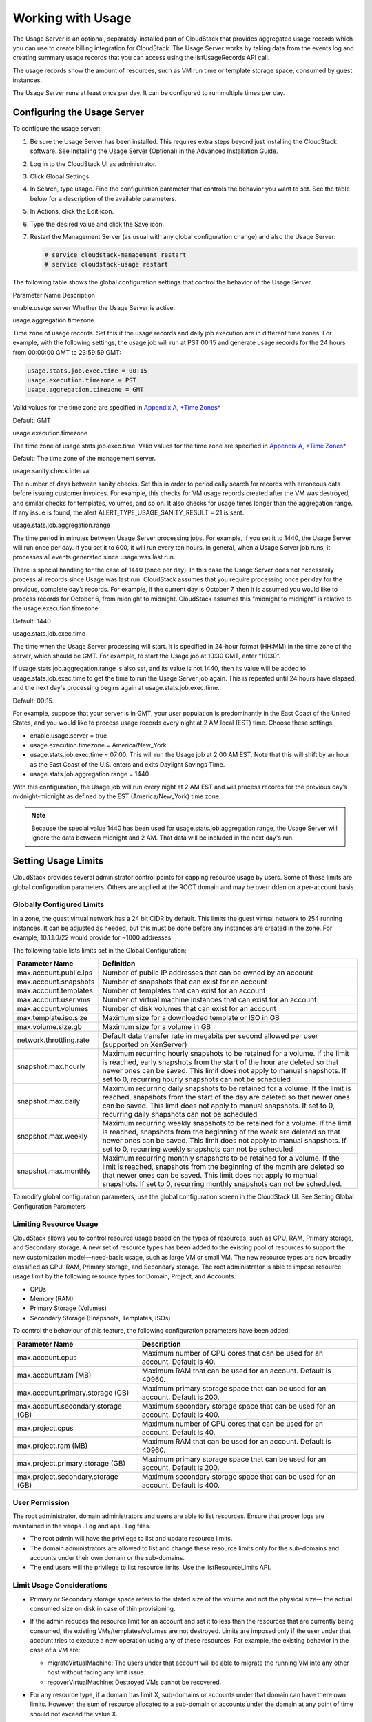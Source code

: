 .. Licensed to the Apache Software Foundation (ASF) under one
   or more contributor license agreements.  See the NOTICE file
   distributed with this work for additional information#
   regarding copyright ownership.  The ASF licenses this file
   to you under the Apache License, Version 2.0 (the
   "License"); you may not use this file except in compliance
   with the License.  You may obtain a copy of the License at
   http://www.apache.org/licenses/LICENSE-2.0
   Unless required by applicable law or agreed to in writing,
   software distributed under the License is distributed on an
   "AS IS" BASIS, WITHOUT WARRANTIES OR CONDITIONS OF ANY
   KIND, either express or implied.  See the License for the
   specific language governing permissions and limitations
   under the License.
   

Working with Usage
==================

The Usage Server is an optional, separately-installed part of CloudStack
that provides aggregated usage records which you can use to create
billing integration for CloudStack. The Usage Server works by taking
data from the events log and creating summary usage records that you can
access using the listUsageRecords API call.

The usage records show the amount of resources, such as VM run time or
template storage space, consumed by guest instances.

The Usage Server runs at least once per day. It can be configured to run
multiple times per day.


Configuring the Usage Server
----------------------------

To configure the usage server:

#. Be sure the Usage Server has been installed. This requires extra
   steps beyond just installing the CloudStack software. See Installing
   the Usage Server (Optional) in the Advanced Installation Guide.

#. Log in to the CloudStack UI as administrator.

#. Click Global Settings.

#. In Search, type usage. Find the configuration parameter that controls
   the behavior you want to set. See the table below for a description
   of the available parameters.

#. In Actions, click the Edit icon.

#. Type the desired value and click the Save icon.

#. Restart the Management Server (as usual with any global configuration
   change) and also the Usage Server:

   .. code:: bash

      # service cloudstack-management restart
      # service cloudstack-usage restart

The following table shows the global configuration settings that control
the behavior of the Usage Server.

Parameter Name  Description

enable.usage.server  Whether the Usage Server is active.

usage.aggregation.timezone

Time zone of usage records. Set this if the usage records and daily job
execution are in different time zones. For example, with the following
settings, the usage job will run at PST 00:15 and generate usage records
for the 24 hours from 00:00:00 GMT to 23:59:59 GMT:

.. code:: bash

   usage.stats.job.exec.time = 00:15   
   usage.execution.timezone = PST
   usage.aggregation.timezone = GMT

Valid values for the time zone are specified in `Appendix A, *Time Zones* 
<http://docs.cloudstack.apache.org/en/latest/dev.html?highlight=time%20zones#time-zones>`_

Default: GMT

usage.execution.timezone

The time zone of usage.stats.job.exec.time. Valid values for the time
zone are specified in `Appendix A, *Time Zones* 
<http://docs.cloudstack.apache.org/en/latest/dev.html?highlight=time%20zones#time-zones>`_

Default: The time zone of the management server.

usage.sanity.check.interval

The number of days between sanity checks. Set this in order to
periodically search for records with erroneous data before issuing
customer invoices. For example, this checks for VM usage records created
after the VM was destroyed, and similar checks for templates, volumes,
and so on. It also checks for usage times longer than the aggregation
range. If any issue is found, the alert
ALERT\_TYPE\_USAGE\_SANITY\_RESULT = 21 is sent.

usage.stats.job.aggregation.range

The time period in minutes between Usage Server processing jobs. For
example, if you set it to 1440, the Usage Server will run once per day.
If you set it to 600, it will run every ten hours. In general, when a
Usage Server job runs, it processes all events generated since usage was
last run.

There is special handling for the case of 1440 (once per day). In this
case the Usage Server does not necessarily process all records since
Usage was last run. CloudStack assumes that you require processing once
per day for the previous, complete day’s records. For example, if the
current day is October 7, then it is assumed you would like to process
records for October 6, from midnight to midnight. CloudStack assumes
this “midnight to midnight” is relative to the usage.execution.timezone.

Default: 1440

usage.stats.job.exec.time

The time when the Usage Server processing will start. It is specified in
24-hour format (HH:MM) in the time zone of the server, which should be
GMT. For example, to start the Usage job at 10:30 GMT, enter “10:30”.

If usage.stats.job.aggregation.range is also set, and its value is not
1440, then its value will be added to usage.stats.job.exec.time to get
the time to run the Usage Server job again. This is repeated until 24
hours have elapsed, and the next day's processing begins again at
usage.stats.job.exec.time.

Default: 00:15.

For example, suppose that your server is in GMT, your user population is
predominantly in the East Coast of the United States, and you would like
to process usage records every night at 2 AM local (EST) time. Choose
these settings:

-  enable.usage.server = true

-  usage.execution.timezone = America/New\_York

-  usage.stats.job.exec.time = 07:00. This will run the Usage job at
   2:00 AM EST. Note that this will shift by an hour as the East Coast
   of the U.S. enters and exits Daylight Savings Time.

-  usage.stats.job.aggregation.range = 1440

With this configuration, the Usage job will run every night at 2 AM EST
and will process records for the previous day’s midnight-midnight as
defined by the EST (America/New\_York) time zone.

.. note:: 
   Because the special value 1440 has been used for
   usage.stats.job.aggregation.range, the Usage Server will ignore the data
   between midnight and 2 AM. That data will be included in the next day's
   run.


Setting Usage Limits
--------------------

CloudStack provides several administrator control points for capping
resource usage by users. Some of these limits are global configuration
parameters. Others are applied at the ROOT domain and may be overridden
on a per-account basis.


Globally Configured Limits
~~~~~~~~~~~~~~~~~~~~~~~~~~

In a zone, the guest virtual network has a 24 bit CIDR by default. This
limits the guest virtual network to 254 running instances. It can be
adjusted as needed, but this must be done before any instances are
created in the zone. For example, 10.1.1.0/22 would provide for ~1000
addresses.

The following table lists limits set in the Global Configuration:

+---------------------------+--------------------------------------------------------------------------------------------------------------------------------------------------------------------------------------------------------------------------------------------------------------------------------------------------+
| Parameter Name            | Definition                                                                                                                                                                                                                                                                                       |
+===========================+==================================================================================================================================================================================================================================================================================================+
| max.account.public.ips    | Number of public IP addresses that can be owned by an account                                                                                                                                                                                                                                    |
+---------------------------+--------------------------------------------------------------------------------------------------------------------------------------------------------------------------------------------------------------------------------------------------------------------------------------------------+
| max.account.snapshots     | Number of snapshots that can exist for an account                                                                                                                                                                                                                                                |
+---------------------------+--------------------------------------------------------------------------------------------------------------------------------------------------------------------------------------------------------------------------------------------------------------------------------------------------+
| max.account.templates     | Number of templates that can exist for an account                                                                                                                                                                                                                                                |
+---------------------------+--------------------------------------------------------------------------------------------------------------------------------------------------------------------------------------------------------------------------------------------------------------------------------------------------+
| max.account.user.vms      | Number of virtual machine instances that can exist for an account                                                                                                                                                                                                                                |
+---------------------------+--------------------------------------------------------------------------------------------------------------------------------------------------------------------------------------------------------------------------------------------------------------------------------------------------+
| max.account.volumes       | Number of disk volumes that can exist for an account                                                                                                                                                                                                                                             |
+---------------------------+--------------------------------------------------------------------------------------------------------------------------------------------------------------------------------------------------------------------------------------------------------------------------------------------------+
| max.template.iso.size     | Maximum size for a downloaded template or ISO in GB                                                                                                                                                                                                                                              |
+---------------------------+--------------------------------------------------------------------------------------------------------------------------------------------------------------------------------------------------------------------------------------------------------------------------------------------------+
| max.volume.size.gb        | Maximum size for a volume in GB                                                                                                                                                                                                                                                                  |
+---------------------------+--------------------------------------------------------------------------------------------------------------------------------------------------------------------------------------------------------------------------------------------------------------------------------------------------+
| network.throttling.rate   | Default data transfer rate in megabits per second allowed per user (supported on XenServer)                                                                                                                                                                                                      |
+---------------------------+--------------------------------------------------------------------------------------------------------------------------------------------------------------------------------------------------------------------------------------------------------------------------------------------------+
| snapshot.max.hourly       | Maximum recurring hourly snapshots to be retained for a volume. If the limit is reached, early snapshots from the start of the hour are deleted so that newer ones can be saved. This limit does not apply to manual snapshots. If set to 0, recurring hourly snapshots can not be scheduled     |
+---------------------------+--------------------------------------------------------------------------------------------------------------------------------------------------------------------------------------------------------------------------------------------------------------------------------------------------+
| snapshot.max.daily        | Maximum recurring daily snapshots to be retained for a volume. If the limit is reached, snapshots from the start of the day are deleted so that newer ones can be saved. This limit does not apply to manual snapshots. If set to 0, recurring daily snapshots can not be scheduled              |
+---------------------------+--------------------------------------------------------------------------------------------------------------------------------------------------------------------------------------------------------------------------------------------------------------------------------------------------+
| snapshot.max.weekly       | Maximum recurring weekly snapshots to be retained for a volume. If the limit is reached, snapshots from the beginning of the week are deleted so that newer ones can be saved. This limit does not apply to manual snapshots. If set to 0, recurring weekly snapshots can not be scheduled       |
+---------------------------+--------------------------------------------------------------------------------------------------------------------------------------------------------------------------------------------------------------------------------------------------------------------------------------------------+
| snapshot.max.monthly      | Maximum recurring monthly snapshots to be retained for a volume. If the limit is reached, snapshots from the beginning of the month are deleted so that newer ones can be saved. This limit does not apply to manual snapshots. If set to 0, recurring monthly snapshots can not be scheduled.   |
+---------------------------+--------------------------------------------------------------------------------------------------------------------------------------------------------------------------------------------------------------------------------------------------------------------------------------------------+

To modify global configuration parameters, use the global configuration
screen in the CloudStack UI. See Setting Global Configuration Parameters


Limiting Resource Usage
~~~~~~~~~~~~~~~~~~~~~~~

CloudStack allows you to control resource usage based on the types of
resources, such as CPU, RAM, Primary storage, and Secondary storage. A
new set of resource types has been added to the existing pool of
resources to support the new customization model—need-basis usage, such
as large VM or small VM. The new resource types are now broadly
classified as CPU, RAM, Primary storage, and Secondary storage. The root
administrator is able to impose resource usage limit by the following
resource types for Domain, Project, and Accounts.

-  CPUs

-  Memory (RAM)

-  Primary Storage (Volumes)

-  Secondary Storage (Snapshots, Templates, ISOs)

To control the behaviour of this feature, the following configuration
parameters have been added:

=================================== =================================================================
Parameter Name                      Description
=================================== =================================================================
max.account.cpus                    Maximum number of CPU cores that can be used for an account.
                                    Default is 40.
max.account.ram (MB)                Maximum RAM that can be used for an account.
                                    Default is 40960.
max.account.primary.storage (GB)    Maximum primary storage space that can be used for an account.
                                    Default is 200.
max.account.secondary.storage (GB)  Maximum secondary storage space that can be used for an account.
                                    Default is 400.
max.project.cpus                    Maximum number of CPU cores that can be used for an account.
                                    Default is 40.
max.project.ram (MB)                Maximum RAM that can be used for an account.
                                    Default is 40960.
max.project.primary.storage (GB)    Maximum primary storage space that can be used for an account.
                                    Default is 200.
max.project.secondary.storage (GB)  Maximum secondary storage space that can be used for an account.
                                    Default is 400.
=================================== =================================================================


User Permission
~~~~~~~~~~~~~~~

The root administrator, domain administrators and users are able to list
resources. Ensure that proper logs are maintained in the ``vmops.log``
and ``api.log`` files.

-  The root admin will have the privilege to list and update resource
   limits.

-  The domain administrators are allowed to list and change these
   resource limits only for the sub-domains and accounts under their own
   domain or the sub-domains.

-  The end users will the privilege to list resource limits. Use the
   listResourceLimits API.


Limit Usage Considerations
~~~~~~~~~~~~~~~~~~~~~~~~~~

-  Primary or Secondary storage space refers to the stated size of the
   volume and not the physical size— the actual consumed size on disk in
   case of thin provisioning.

-  If the admin reduces the resource limit for an account and set it to
   less than the resources that are currently being consumed, the
   existing VMs/templates/volumes are not destroyed. Limits are imposed
   only if the user under that account tries to execute a new operation
   using any of these resources. For example, the existing behavior in
   the case of a VM are:

   -  migrateVirtualMachine: The users under that account will be able
      to migrate the running VM into any other host without facing any
      limit issue.

   -  recoverVirtualMachine: Destroyed VMs cannot be recovered.

-  For any resource type, if a domain has limit X, sub-domains or
   accounts under that domain can have there own limits. However, the
   sum of resource allocated to a sub-domain or accounts under the
   domain at any point of time should not exceed the value X.

   For example, if a domain has the CPU limit of 40 and the sub-domain
   D1 and account A1 can have limits of 30 each, but at any point of
   time the resource allocated to D1 and A1 should not exceed the limit
   of 40.

-  If any operation needs to pass through two of more resource limit
   check, then the lower of 2 limits will be enforced, For example: if
   an account has the VM limit of 10 and CPU limit of 20, and a user
   under that account requests 5 VMs of 4 CPUs each. The user can deploy
   5 more VMs because VM limit is 10. However, the user cannot deploy
   any more instances because the CPU limit has been exhausted.


Limiting Resource Usage in a Domain
~~~~~~~~~~~~~~~~~~~~~~~~~~~~~~~~~~~

CloudStack allows the configuration of limits on a domain basis. With a
domain limit in place, all users still have their account limits. They
are additionally limited, as a group, to not exceed the resource limits
set on their domain. Domain limits aggregate the usage of all accounts
in the domain as well as all the accounts in all the sub-domains of that
domain. Limits set at the root domain level apply to the sum of resource
usage by the accounts in all the domains and sub-domains below that root
domain.

To set a domain limit:

#. Log in to the CloudStack UI.

#. In the left navigation tree, click Domains.

#. Select the domain you want to modify. The current domain limits are
   displayed.

   A value of -1 shows that there is no limit in place.

#. Click the Edit button |editbutton.png|

#. Edit the following as per your requirement:

   -  Parameter Name

   -  Description

   -  Instance Limits

      The number of instances that can be used in a domain.

   -  Public IP Limits

      The number of public IP addresses that can be used in a domain.

   -  Volume Limits

      The number of disk volumes that can be created in a domain.

   -  Snapshot Limits

      The number of snapshots that can be created in a domain.

   -  Template Limits

      The number of templates that can be registered in a domain.

   -  VPC limits

      The number of VPCs that can be created in a domain.

   -  CPU limits

      The number of CPU cores that can be used for a domain.

   -  Memory limits (MB)

      The number of RAM that can be used for a domain.

   -  Primary Storage limits (GB)

      The primary storage space that can be used for a domain.

   -  Secondary Storage limits (GB)

      The secondary storage space that can be used for a domain.

#. Click Apply.


Default Account Resource Limits
~~~~~~~~~~~~~~~~~~~~~~~~~~~~~~~

You can limit resource use by accounts. The default limits are set by
using Global configuration parameters, and they affect all accounts
within a cloud. The relevant parameters are those beginning with
max.account, for example: max.account.snapshots.

To override a default limit for a particular account, set a per-account
resource limit.

#. Log in to the CloudStack UI.

#. In the left navigation tree, click Accounts.

#. Select the account you want to modify. The current limits are
   displayed.

   A value of -1 shows that there is no limit in place.

#. Click the Edit button. |editbutton.png|

#. Edit the following as per your requirement:

   -  Parameter Name

   -  Description

   -  Instance Limits

      The number of instances that can be used in an account.

      The default is 20.

   -  Public IP Limits

      The number of public IP addresses that can be used in an account.

      The default is 20.

   -  Volume Limits

      The number of disk volumes that can be created in an account.

      The default is 20.

   -  Snapshot Limits

      The number of snapshots that can be created in an account.

      The default is 20.

   -  Template Limits

      The number of templates that can be registered in an account.

      The default is 20.

   -  VPC limits

      The number of VPCs that can be created in an account.

      The default is 20.

   -  CPU limits

      The number of CPU cores that can be used for an account.

      The default is 40.

   -  Memory limits (MB)

      The number of RAM that can be used for an account.

      The default is 40960.

   -  Primary Storage limits (GB)

      The primary storage space that can be used for an account.

      The default is 200.

   -  Secondary Storage limits (GB)

      The secondary storage space that can be used for an account.

      The default is 400.

#. Click Apply.


Usage Record Format
-------------------

Virtual Machine Usage Record Format
~~~~~~~~~~~~~~~~~~~~~~~~~~~~~~~~~~~

For running and allocated virtual machine usage, the following fields
exist in a usage record:

-  account – name of the account

-  accountid – ID of the account

-  domainid – ID of the domain in which this account resides

-  zoneid – Zone where the usage occurred

-  description – A string describing what the usage record is tracking

-  usage – String representation of the usage, including the units of
   usage (e.g. 'Hrs' for VM running time)

-  usagetype – A number representing the usage type (see Usage Types)

-  rawusage – A number representing the actual usage in hours

-  virtualMachineId – The ID of the virtual machine

-  name – The name of the virtual machine

-  offeringid – The ID of the service offering

-  templateid – The ID of the template or the ID of the parent template.
   The parent template value is present when the current template was
   created from a volume.

-  usageid – Virtual machine

-  type – Hypervisor

-  startdate, enddate – The range of time for which the usage is
   aggregated; see Dates in the Usage Record


Network Usage Record Format
~~~~~~~~~~~~~~~~~~~~~~~~~~~

For network usage (bytes sent/received), the following fields exist in a
usage record.

-  account – name of the account

-  accountid – ID of the account

-  domainid – ID of the domain in which this account resides

-  zoneid – Zone where the usage occurred

-  description – A string describing what the usage record is tracking

-  usagetype – A number representing the usage type (see Usage Types)

-  rawusage – A number representing the actual usage in hours

-  usageid – Device ID (virtual router ID or external device ID)

-  type – Device type (domain router, external load balancer, etc.)

-  startdate, enddate – The range of time for which the usage is
   aggregated; see Dates in the Usage Record


IP Address Usage Record Format
~~~~~~~~~~~~~~~~~~~~~~~~~~~~~~

For IP address usage the following fields exist in a usage record.

-  account - name of the account

-  accountid - ID of the account

-  domainid - ID of the domain in which this account resides

-  zoneid - Zone where the usage occurred

-  description - A string describing what the usage record is tracking

-  usage - String representation of the usage, including the units of
   usage

-  usagetype - A number representing the usage type (see Usage Types)

-  rawusage - A number representing the actual usage in hours

-  usageid - IP address ID

-  startdate, enddate - The range of time for which the usage is
   aggregated; see Dates in the Usage Record

-  issourcenat - Whether source NAT is enabled for the IP address

-  iselastic - True if the IP address is elastic.


Disk Volume Usage Record Format
~~~~~~~~~~~~~~~~~~~~~~~~~~~~~~~

For disk volumes, the following fields exist in a usage record.

-  account – name of the account

-  accountid – ID of the account

-  domainid – ID of the domain in which this account resides

-  zoneid – Zone where the usage occurred

-  description – A string describing what the usage record is tracking

-  usage – String representation of the usage, including the units of
   usage (e.g. 'Hrs' for hours)

-  usagetype – A number representing the usage type (see Usage Types)

-  rawusage – A number representing the actual usage in hours

-  usageid – The volume ID

-  offeringid – The ID of the disk offering

-  type – Hypervisor

-  templateid – ROOT template ID

-  size – The amount of storage allocated

-  startdate, enddate – The range of time for which the usage is
   aggregated; see Dates in the Usage Record


Template, ISO, and Snapshot Usage Record Format
~~~~~~~~~~~~~~~~~~~~~~~~~~~~~~~~~~~~~~~~~~~~~~~

-  account – name of the account

-  accountid – ID of the account

-  domainid – ID of the domain in which this account resides

-  zoneid – Zone where the usage occurred

-  description – A string describing what the usage record is tracking

-  usage – String representation of the usage, including the units of
   usage (e.g. 'Hrs' for hours)

-  usagetype – A number representing the usage type (see Usage Types)

-  rawusage – A number representing the actual usage in hours

-  usageid – The ID of the the template, ISO, or snapshot

-  offeringid – The ID of the disk offering

-  templateid – – Included only for templates (usage type 7). Source
   template ID.

-  size – Size of the template, ISO, or snapshot

-  startdate, enddate – The range of time for which the usage is
   aggregated; see Dates in the Usage Record


Load Balancer Policy or Port Forwarding Rule Usage Record Format
~~~~~~~~~~~~~~~~~~~~~~~~~~~~~~~~~~~~~~~~~~~~~~~~~~~~~~~~~~~~~~~~

-  account - name of the account

-  accountid - ID of the account

-  domainid - ID of the domain in which this account resides

-  zoneid - Zone where the usage occurred

-  description - A string describing what the usage record is tracking

-  usage - String representation of the usage, including the units of
   usage (e.g. 'Hrs' for hours)

-  usagetype - A number representing the usage type (see Usage Types)

-  rawusage - A number representing the actual usage in hours

-  usageid - ID of the load balancer policy or port forwarding rule

-  usagetype - A number representing the usage type (see Usage Types)

-  startdate, enddate - The range of time for which the usage is
   aggregated; see Dates in the Usage Record


Network Offering Usage Record Format
~~~~~~~~~~~~~~~~~~~~~~~~~~~~~~~~~~~~

-  account – name of the account

-  accountid – ID of the account

-  domainid – ID of the domain in which this account resides

-  zoneid – Zone where the usage occurred

-  description – A string describing what the usage record is tracking

-  usage – String representation of the usage, including the units of
   usage (e.g. 'Hrs' for hours)

-  usagetype – A number representing the usage type (see Usage Types)

-  rawusage – A number representing the actual usage in hours

-  usageid – ID of the network offering

-  usagetype – A number representing the usage type (see Usage Types)

-  offeringid – Network offering ID

-  virtualMachineId – The ID of the virtual machine

-  virtualMachineId – The ID of the virtual machine

-  startdate, enddate – The range of time for which the usage is
   aggregated; see Dates in the Usage Record


VPN User Usage Record Format
~~~~~~~~~~~~~~~~~~~~~~~~~~~~

-  account – name of the account

-  accountid – ID of the account

-  domainid – ID of the domain in which this account resides

-  zoneid – Zone where the usage occurred

-  description – A string describing what the usage record is tracking

-  usage – String representation of the usage, including the units of
   usage (e.g. 'Hrs' for hours)

-  usagetype – A number representing the usage type (see Usage Types)

-  rawusage – A number representing the actual usage in hours

-  usageid – VPN user ID

-  usagetype – A number representing the usage type (see Usage Types)

-  startdate, enddate – The range of time for which the usage is
   aggregated; see Dates in the Usage Record


Usage Types
-----------

The following table shows all usage types.

+------------------+-----------------------------------+-----------------------+
| Type ID          | Type Name                         | Description           |
+==================+===================================+=======================+
| 1                | RUNNING\_VM                       | Tracks the total      |
|                  |                                   | running time of a VM  |
|                  |                                   | per usage record      |
|                  |                                   | period. If the VM is  |
|                  |                                   | upgraded during the   |
|                  |                                   | usage period, you     |
|                  |                                   | will get a separate   |
|                  |                                   | Usage Record for the  |
|                  |                                   | new upgraded VM.      |
+------------------+-----------------------------------+-----------------------+
| 2                | ALLOCATED\_VM                     | Tracks the total time |
|                  |                                   | the VM has been       |
|                  |                                   | created to the time   |
|                  |                                   | when it has been      |
|                  |                                   | destroyed. This usage |
|                  |                                   | type is also useful   |
|                  |                                   | in determining usage  |
|                  |                                   | for specific          |
|                  |                                   | templates such as     |
|                  |                                   | Windows-based         |
|                  |                                   | templates.            |
+------------------+-----------------------------------+-----------------------+
| 3                | IP\_ADDRESS                       | Tracks the public IP  |
|                  |                                   | address owned by the  |
|                  |                                   | account.              |
+------------------+-----------------------------------+-----------------------+
| 4                | NETWORK\_BYTES\_SENT              | Tracks the total      |
|                  |                                   | number of bytes sent  |
|                  |                                   | by all the VMs for an |
|                  |                                   | account. Cloud.com    |
|                  |                                   | does not currently    |
|                  |                                   | track network traffic |
|                  |                                   | per VM.               |
+------------------+-----------------------------------+-----------------------+
| 5                | NETWORK\_BYTES\_RECEIVED          | Tracks the total      |
|                  |                                   | number of bytes       |
|                  |                                   | received by all the   |
|                  |                                   | VMs for an account.   |
|                  |                                   | Cloud.com does not    |
|                  |                                   | currently track       |
|                  |                                   | network traffic per   |
|                  |                                   | VM.                   |
+------------------+-----------------------------------+-----------------------+
| 6                | VOLUME                            | Tracks the total time |
|                  |                                   | a disk volume has     |
|                  |                                   | been created to the   |
|                  |                                   | time when it has been |
|                  |                                   | destroyed.            |
+------------------+-----------------------------------+-----------------------+
| 7                | TEMPLATE                          | Tracks the total time |
|                  |                                   | a template (either    |
|                  |                                   | created from a        |
|                  |                                   | snapshot or uploaded  |
|                  |                                   | to the cloud) has     |
|                  |                                   | been created to the   |
|                  |                                   | time it has been      |
|                  |                                   | destroyed. The size   |
|                  |                                   | of the template is    |
|                  |                                   | also returned.        |
+------------------+-----------------------------------+-----------------------+
| 8                | ISO                               | Tracks the total time |
|                  |                                   | an ISO has been       |
|                  |                                   | uploaded to the time  |
|                  |                                   | it has been removed   |
|                  |                                   | from the cloud. The   |
|                  |                                   | size of the ISO is    |
|                  |                                   | also returned.        |
+------------------+-----------------------------------+-----------------------+
| 9                | SNAPSHOT                          | Tracks the total time |
|                  |                                   | from when a snapshot  |
|                  |                                   | has been created to   |
|                  |                                   | the time it have been |
|                  |                                   | destroyed.            |
+------------------+-----------------------------------+-----------------------+
| 11               | LOAD\_BALANCER\_POLICY            | Tracks the total time |
|                  |                                   | a load balancer       |
|                  |                                   | policy has been       |
|                  |                                   | created to the time   |
|                  |                                   | it has been removed.  |
|                  |                                   | Cloud.com does not    |
|                  |                                   | track whether a VM    |
|                  |                                   | has been assigned to  |
|                  |                                   | a policy.             |
+------------------+-----------------------------------+-----------------------+
| 12               | PORT\_FORWARDING\_RULE            | Tracks the time from  |
|                  |                                   | when a port           |
|                  |                                   | forwarding rule was   |
|                  |                                   | created until the     |
|                  |                                   | time it was removed.  |
+------------------+-----------------------------------+-----------------------+
| 13               | NETWORK\_OFFERING                 | The time from when a  |
|                  |                                   | network offering was  |
|                  |                                   | assigned to a VM      |
|                  |                                   | until it is removed.  |
+------------------+-----------------------------------+-----------------------+
| 14               | VPN\_USERS                        | The time from when a  |
|                  |                                   | VPN user is created   |
|                  |                                   | until it is removed.  |
+------------------+-----------------------------------+-----------------------+


Example response from listUsageRecords
--------------------------------------

All CloudStack API requests are submitted in the form of a HTTP GET/POST
with an associated command and any parameters. A request is composed of
the following whether in HTTP or HTTPS:

::

   <listusagerecordsresponse>
      <count>1816</count>
      <usagerecord>
         <account>user5</account>
         <accountid>10004</accountid>
         <domainid>1</domainid>
         <zoneid>1</zoneid>
         <description>i-3-4-WC running time (ServiceOffering: 1) (Template: 3)</description>
         <usage>2.95288 Hrs</usage>
         <usagetype>1</usagetype>
         <rawusage>2.95288</rawusage>
         <virtualmachineid>4</virtualmachineid>
         <name>i-3-4-WC</name>
         <offeringid>1</offeringid>
         <templateid>3</templateid>
         <usageid>245554</usageid>
         <type>XenServer</type>
         <startdate>2009-09-15T00:00:00-0700</startdate>
         <enddate>2009-09-18T16:14:26-0700</enddate>
      </usagerecord>

      … (1,815 more usage records)
   </listusagerecordsresponse>


Dates in the Usage Record
-------------------------

Usage records include a start date and an end date. These dates define
the period of time for which the raw usage number was calculated. If
daily aggregation is used, the start date is midnight on the day in
question and the end date is 23:59:59 on the day in question (with one
exception; see below). A virtual machine could have been deployed at
noon on that day, stopped at 6pm on that day, then started up again at
11pm. When usage is calculated on that day, there will be 7 hours of
running VM usage (usage type 1) and 12 hours of allocated VM usage
(usage type 2). If the same virtual machine runs for the entire next
day, there will 24 hours of both running VM usage (type 1) and allocated
VM usage (type 2).

Note: The start date is not the time a virtual machine was started, and
the end date is not the time when a virtual machine was stopped. The
start and end dates give the time range within which usage was
calculated.

For network usage, the start date and end date again define the range in
which the number of bytes transferred was calculated. If a user
downloads 10 MB and uploads 1 MB in one day, there will be two records,
one showing the 10 megabytes received and one showing the 1 megabyte
sent.

There is one case where the start date and end date do not correspond to
midnight and 11:59:59pm when daily aggregation is used. This occurs only
for network usage records. When the usage server has more than one day's
worth of unprocessed data, the old data will be included in the
aggregation period. The start date in the usage record will show the
date and time of the earliest event. For other types of usage, such as
IP addresses and VMs, the old unprocessed data is not included in daily
aggregation.


.. |editbutton.png| image:: _static/images/edit-icon.png
   :alt: edits the settings.
